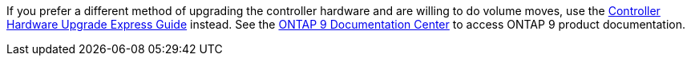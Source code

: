 If you prefer a different method of upgrading the controller hardware and are willing to do volume moves, use the link:https://docs.netapp.com/platstor/topic/com.netapp.doc.hw-upgrade-controller/home.html[Controller Hardware Upgrade Express Guide] instead. See the link:https://docs.netapp.com/ontap-9/index.jsp[ONTAP 9 Documentation Center] to access ONTAP 9 product documentation.
//This reuse file is used in the following files:
// upgrade-arl-auto\decide_to_use_the_aggregate_relocation_guide.adoc
// upgrade-arl-auto-app\decide_to_use_the_aggregate_relocation_guide.adoc
